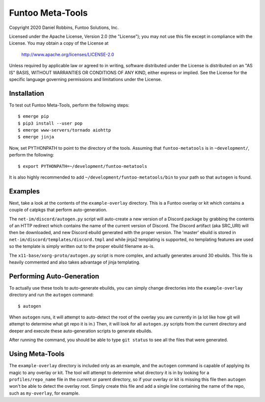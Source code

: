 ***********************
Funtoo Meta-Tools
***********************

Copyright 2020 Daniel Robbins, Funtoo Solutions, Inc.

Licensed under the Apache License, Version 2.0 (the "License");
you may not use this file except in compliance with the License.
You may obtain a copy of the License at

    http://www.apache.org/licenses/LICENSE-2.0

Unless required by applicable law or agreed to in writing, software
distributed under the License is distributed on an "AS IS" BASIS,
WITHOUT WARRANTIES OR CONDITIONS OF ANY KIND, either express or implied.
See the License for the specific language governing permissions and
limitations under the License.

Installation
*************

To test out Funtoo Meta-Tools, perform the following steps::

  $ emerge pip
  $ pip3 install --user pop
  $ emerge www-servers/tornado aiohttp
  $ emerge jinja

Now, set PYTHONPATH to point to the directory of the tools. Assuming that
``funtoo-metatools`` is in ``~development/``, perform the following::

  $ export PYTHONPATH=~/development/funtoo-metatools

It is also highly recommended to add ``~/development/funtoo-metatools/bin`` to your
path so that ``autogen`` is found.

Examples
********

Next, take a look at the contents of the ``example-overlay`` directory. This is a
Funtoo overlay or kit which contains a couple of catpkgs that perform auto-generation.

The ``net-im/discord/autogen.py`` script
will auto-create a new version of a Discord package by grabbing the contents of an HTTP
redirect which contains the name of the current version of Discord. The Discord artifact
(aka SRC_URI) will then be downloaded, and new Discord ebuild generated with the proper
version. The 'master' ebuild is stored in ``net-im/discord/templates/discord.tmpl`` and
while jinja2 templating is supported, no templating features are used so the template
is simply written out to the proper ebuild filename as-is.

The ``x11-base/xorg-proto/autogen.py`` script is more complex, and actually generates
around 30 ebuilds. This file is heavily commented and also takes advantage of jinja
templating.

Performing Auto-Generation
**************************

To actually use these tools to auto-generate ebuilds, you can simply change directories
into the ``example-overlay`` directory and run the ``autogen`` command::

  $ autogen

When ``autogen`` runs, it will attempt to auto-detect the root of the overlay you are
currently in (a lot like how git will attempt to determine what git repo it is in.)
Then, it will look for all ``autogen.py`` scripts from the current directory and
deeper and execute these auto-generation scripts to generate ebuilds.

After running the command, you should be able to type ``git status`` to see all the
files that were generated.

Using Meta-Tools
****************

The ``example-overlay`` directory is included only as an example, and the ``autogen``
command is capable of applying its magic to any overlay or kit. The tool will attempt
to determine what directory it is in by looking for a ``profiles/repo_name`` file in
the current or parent directory, so if your overlay or kit is missing this file then
``autogen`` won't be able to detect the overlay root. Simply create this file and add
a single line containing the name of the repo, such as ``my-overlay``, for example.